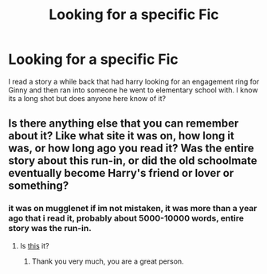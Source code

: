 #+TITLE: Looking for a specific Fic

* Looking for a specific Fic
:PROPERTIES:
:Author: drrd777
:Score: 1
:DateUnix: 1369256640.0
:DateShort: 2013-May-23
:END:
I read a story a while back that had harry looking for an engagement ring for Ginny and then ran into someone he went to elementary school with. I know its a long shot but does anyone here know of it?


** Is there anything else that you can remember about it? Like what site it was on, how long it was, or how long ago you read it? Was the entire story about this run-in, or did the old schoolmate eventually become Harry's friend or lover or something?
:PROPERTIES:
:Author: felicitations
:Score: 3
:DateUnix: 1369326475.0
:DateShort: 2013-May-23
:END:

*** it was on mugglenet if im not mistaken, it was more than a year ago that i read it, probably about 5000-10000 words, entire story was the run-in.
:PROPERTIES:
:Author: drrd777
:Score: 1
:DateUnix: 1369341983.0
:DateShort: 2013-May-24
:END:

**** Is [[http://fanfiction.mugglenet.com/viewstory.php?sid=84547][this]] it?
:PROPERTIES:
:Author: felicitations
:Score: 3
:DateUnix: 1369343538.0
:DateShort: 2013-May-24
:END:

***** Thank you very much, you are a great person.
:PROPERTIES:
:Author: drrd777
:Score: 2
:DateUnix: 1369344676.0
:DateShort: 2013-May-24
:END:
